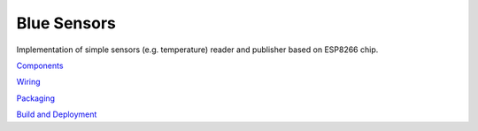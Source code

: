 Blue Sensors
============

Implementation of simple sensors (e.g. temperature) reader and publisher based
on ESP8266 chip.

`Components <doc/components.rst>`_

`Wiring <doc/wiring.rst>`_

`Packaging <doc/packaging.rst>`_

`Build and Deployment <doc/build.rst>`_

